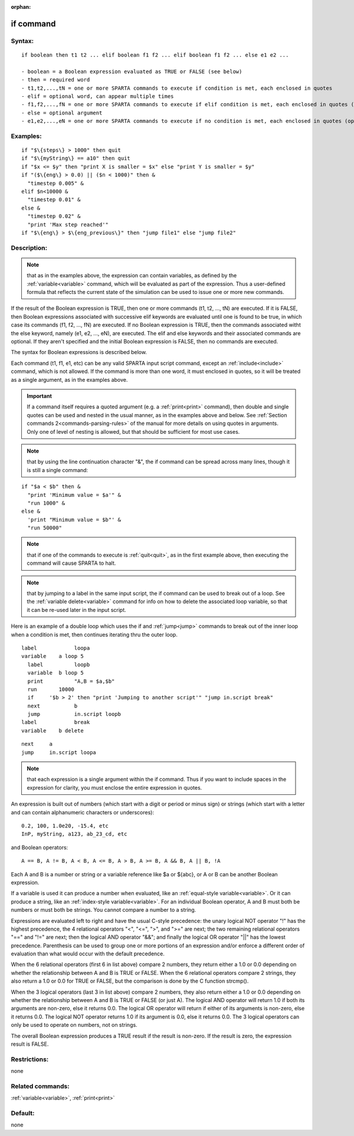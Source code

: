 
:orphan:

.. index:: if

.. _if:

.. _if-command:

##########
if command
##########

.. _if-syntax:

*******
Syntax:
*******

::

   if boolean then t1 t2 ... elif boolean f1 f2 ... elif boolean f1 f2 ... else e1 e2 ...

   - boolean = a Boolean expression evaluated as TRUE or FALSE (see below)
   - then = required word
   - t1,t2,...,tN = one or more SPARTA commands to execute if condition is met, each enclosed in quotes
   - elif = optional word, can appear multiple times
   - f1,f2,...,fN = one or more SPARTA commands to execute if elif condition is met, each enclosed in quotes (optional arguments)
   - else = optional argument
   - e1,e2,...,eN = one or more SPARTA commands to execute if no condition is met, each enclosed in quotes (optional arguments)

.. _if-examples:

*********
Examples:
*********

::

   if "$\{steps\} > 1000" then quit
   if "$\{myString\} == a10" then quit
   if "$x <= $y" then "print X is smaller = $x" else "print Y is smaller = $y"
   if "($\{eng\} > 0.0) || ($n < 1000)" then &
     "timestep 0.005" &
   elif $n<10000 &
     "timestep 0.01" &
   else &
     "timestep 0.02" &
     "print 'Max step reached'"
   if "$\{eng\} > $\{eng_previous\}" then "jump file1" else "jump file2"

.. _if-descriptio:

************
Description:
************

.. note::

  that as in the examples above, the expression can contain
  variables, as defined by the :ref:`variable<variable>` command, which
  will be evaluated as part of the expression.  Thus a user-defined
  formula that reflects the current state of the simulation can be used
  to issue one or more new commands.

If the result of the Boolean expression is TRUE, then one or more
commands (t1, t2, ..., tN) are executed.  If it is FALSE, then Boolean
expressions associated with successive elif keywords are evaluated
until one is found to be true, in which case its commands (f1, f2,
..., fN) are executed.  If no Boolean expression is TRUE, then the
commands associated witht the else keyword, namely (e1, e2, ..., eN),
are executed.  The elif and else keywords and their associated
commands are optional.  If they aren't specified and the initial
Boolean expression is FALSE, then no commands are executed.

The syntax for Boolean expressions is described below.

Each command (t1, f1, e1, etc) can be any valid SPARTA input script
command, except an :ref:`include<include>` command, which is not
allowed. If the command is more than one word, it must enclosed in
quotes, so it will be treated as a single argument, as in the examples
above.

.. important::

  If a command itself requires a quoted argument (e.g. a
  :ref:`print<print>` command), then double and single quotes can be used
  and nested in the usual manner, as in the examples above and below.
  See :ref:`Section commands 2<commands-parsing-rules>` of the manual for
  more details on using quotes in arguments.  Only one of level of
  nesting is allowed, but that should be sufficient for most use cases.

.. note::

  that by using the line continuation character "&", the if command
  can be spread across many lines, though it is still a single command:

::

   if "$a < $b" then &
     "print 'Minimum value = $a'" &
     "run 1000" &
   else &      
     'print "Minimum value = $b"' &
     "run 50000"

.. note::

  that if one of the commands to execute is :ref:`quit<quit>`, as in
  the first example above, then executing the command will cause SPARTA
  to halt.

.. note::

  that by jumping to a label in the same input script, the if
  command can be used to break out of a loop.  See the :ref:`variable   delete<variable>` command for info on how to delete the associated
  loop variable, so that it can be re-used later in the input script.

Here is an example of a double loop which uses the if and
:ref:`jump<jump>` commands to break out of the inner loop when a
condition is met, then continues iterating thru the outer loop.

::

   label	    loopa
   variable    a loop 5
     label	    loopb
     variable  b loop 5
     print	    "A,B = $a,$b"
     run       10000
     if	    '$b > 2' then "print 'Jumping to another script'" "jump in.script break"
     next	    b
     jump	    in.script loopb
   label	    break
   variable    b delete

::

   next	    a
   jump	    in.script loopa

.. note::

  that each expression is a single argument within the if
  command.  Thus if you want to include spaces in the expression for
  clarity, you must enclose the entire expression in quotes.

An expression is built out of numbers (which start with a digit or
period or minus sign) or strings (which start with a letter and can
contain alphanumeric characters or underscores):

::

   0.2, 100, 1.0e20, -15.4, etc 
   InP, myString, a123, ab_23_cd, etc

and Boolean operators:

::

   A == B, A != B, A < B, A <= B, A > B, A >= B, A && B, A || B, !A

Each A and B is a number or string or a variable reference like $a or
$\{abc\}, or A or B can be another Boolean expression.

If a variable is used it can produce a number when evaluated, like an
:ref:`equal-style variable<variable>`.  Or it can produce a string,
like an :ref:`index-style variable<variable>`.  For an individual
Boolean operator, A and B must both be numbers or must both be
strings.  You cannot compare a number to a string.

Expressions are evaluated left to right and have the usual C-style
precedence: the unary logical NOT operator "!" has the highest
precedence, the 4 relational operators "<", "<=", ">", and ">=" are
next; the two remaining relational operators "==" and "!=" are next;
then the logical AND operator "&&"; and finally the logical OR
operator "||" has the lowest precedence.  Parenthesis can be used to
group one or more portions of an expression and/or enforce a different
order of evaluation than what would occur with the default precedence.

When the 6 relational operators (first 6 in list above) compare 2
numbers, they return either a 1.0 or 0.0 depending on whether the
relationship between A and B is TRUE or FALSE.  When the 6 relational
operators compare 2 strings, they also return a 1.0 or 0.0 for TRUE or
FALSE, but the comparison is done by the C function strcmp().

When the 3 logical operators (last 3 in list above) compare 2 numbers,
they also return either a 1.0 or 0.0 depending on whether the
relationship between A and B is TRUE or FALSE (or just A).  The
logical AND operator will return 1.0 if both its arguments are
non-zero, else it returns 0.0.  The logical OR operator will return
if either of its arguments is non-zero, else it returns 0.0.  The
logical NOT operator returns 1.0 if its argument is 0.0, else it
returns 0.0.  The 3 logical operators can only be used to operate on
numbers, not on strings.

The overall Boolean expression produces a TRUE result if the result is
non-zero.  If the result is zero, the expression result is FALSE.

.. _if-restrictio:

*************
Restrictions:
*************

none

.. _if-related-commands:

*****************
Related commands:
*****************

:ref:`variable<variable>`, :ref:`print<print>`

.. _if-default:

********
Default:
********

none

